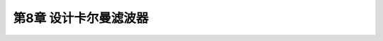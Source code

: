 .. highlight:: c++

.. default-domain:: cpp


=============================
第8章 设计卡尔曼滤波器
=============================
